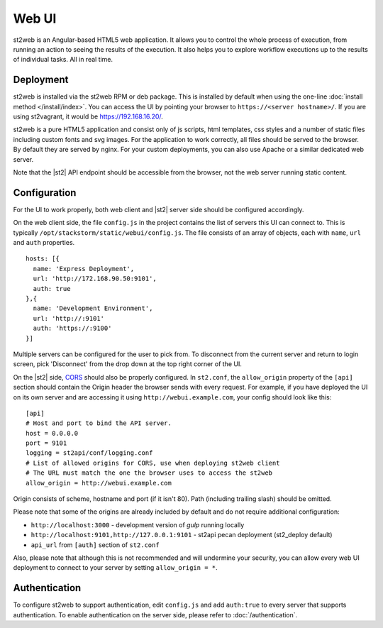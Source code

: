 Web UI
======

st2web is an Angular-based HTML5 web application. It allows you to control the whole process of
execution, from running an action to seeing the results of the execution. It also helps you to
explore workflow executions up to the results of individual tasks. All in real time.

Deployment
-----------

st2web is installed via the st2web RPM or deb package. This is installed by default when using the
one-line :doc:`install method </install/index>`. You can access the UI by pointing your browser to
``https://<server hostname>/``. If you are using st2vagrant, it would be https://192.168.16.20/.

st2web is a pure HTML5 application and consist only of js scripts, html templates, css styles and
a number of static files including custom fonts and svg images. For the application to work
correctly, all files should be served to the browser. By default they are served by nginx. For your
custom deployments, you can also use Apache or a similar dedicated web server.

Note that the |st2| API endpoint should be accessible from the browser, not the web server running
static content.


Configuration
-------------

For the UI to work properly, both web client and |st2| server side should be configured accordingly.

On the web client side, the file ``config.js`` in the project contains the list of servers this UI
can connect to. This is typically ``/opt/stackstorm/static/webui/config.js``. The file consists of
an array of objects, each with ``name``, ``url`` and ``auth`` properties.

::

   hosts: [{
     name: 'Express Deployment',
     url: 'http://172.168.90.50:9101',
     auth: true
   },{
     name: 'Development Environment',
     url: 'http://:9101'
     auth: 'https://:9100'
   }]


Multiple servers can be configured for the user to pick from. To disconnect from the current server
and return to login screen, pick 'Disconnect' from the drop down at the top right corner of the UI.

On the |st2| side, `CORS <https://en.wikipedia.org/wiki/Cross-origin_resource_sharing>`__ should
also be properly configured. In ``st2.conf``, the ``allow_origin`` property of the ``[api]``
section should contain the Origin header the browser sends with every request. For example, if you
have deployed the UI on its own server and are accessing it using ``http://webui.example.com``,
your config should look like this:

::

   [api]
   # Host and port to bind the API server.
   host = 0.0.0.0
   port = 9101
   logging = st2api/conf/logging.conf
   # List of allowed origins for CORS, use when deploying st2web client
   # The URL must match the one the browser uses to access the st2web
   allow_origin = http://webui.example.com

Origin consists of scheme, hostname and port (if it isn't 80). Path (including trailing slash)
should be omitted.

Please note that some of the origins are already included by default and do not require additional
configuration:

* ``http://localhost:3000`` - development version of `gulp` running locally
* ``http://localhost:9101,http://127.0.0.1:9101`` - st2api pecan deployment (st2_deploy default)
* ``api_url`` from ``[auth]`` section of ``st2.conf``

Also, please note that although this is not recommended and will undermine your security, you can
allow every web UI deployment to connect to your server by setting ``allow_origin = *``.

Authentication
--------------

To configure st2web to support authentication, edit ``config.js`` and add ``auth:true`` to every
server that supports authentication. To enable authentication on the server side, please refer to
:doc:`/authentication`.
